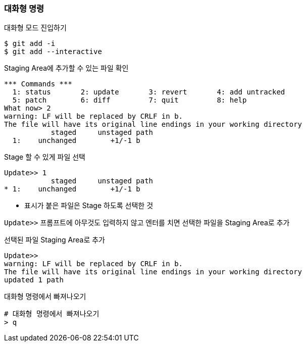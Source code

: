 ### 대화형 명령

.대화형 모드 진입하기
[source,console]
----
$ git add -i
$ git add --interactive
----

.Staging Area에 추가할 수 있는 파일 확인
[source,console]
----
*** Commands ***
  1: status       2: update       3: revert       4: add untracked
  5: patch        6: diff         7: quit         8: help
What now> 2
warning: LF will be replaced by CRLF in b.
The file will have its original line endings in your working directory
           staged     unstaged path
  1:    unchanged        +1/-1 b
----

.Stage 할 수 있게 파일 선택
[source,console]
----
Update>> 1
           staged     unstaged path
* 1:    unchanged        +1/-1 b
----

* 표시가 붙은 파일은 Stage 하도록 선택한 것

`Update>>` 프롬프트에 아무것도 입력하지 않고 엔터를 치면 선택한 파일을 Staging Area로 추가

.선택된 파일 Staging Area로 추가
[source,console]
----
Update>>
warning: LF will be replaced by CRLF in b.
The file will have its original line endings in your working directory
updated 1 path
----

.대화형 명령에서 빠져나오기
[source,console]
----
# 대화형 명령에서 빠져나오기
> q
----

